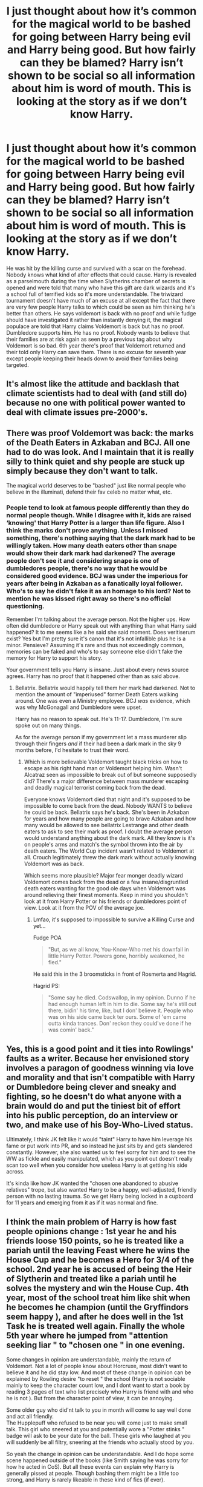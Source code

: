 #+TITLE: I just thought about how it’s common for the magical world to be bashed for going between Harry being evil and Harry being good. But how fairly can they be blamed? Harry isn’t shown to be social so all information about him is word of mouth. This is looking at the story as if we don’t know Harry.

* I just thought about how it’s common for the magical world to be bashed for going between Harry being evil and Harry being good. But how fairly can they be blamed? Harry isn’t shown to be social so all information about him is word of mouth. This is looking at the story as if we don’t know Harry.
:PROPERTIES:
:Author: Garanar
:Score: 1
:DateUnix: 1562377525.0
:DateShort: 2019-Jul-06
:FlairText: Discussion
:END:
He was hit by the killing curse and survived with a scar on the forehead. Nobody knows what kind of after effects that could cause. Harry is revealed as a parselmouth during the time when Slytherins chamber of secrets is opened and were told that many who have this gift are dark wizards and it's a school full of terrified kids so it's more understandable. The triwizard tournament doesn't have much of an excuse at all except the fact that there are very few people Harry talks to which could be seen as him thinking he's better than others. He says voldemort is back with no proof and while fudge should have investigated it rather than instantly denying it, the magical populace are told that Harry claims Voldemort is back but has no proof. Dumbledore supports him. He has no proof. Nobody wants to believe that their families are at risk again as seen by a previous tag about why Voldemort is so bad. 6th year there's proof that Voldemort returned and their told only Harry can save them. There is no excuse for seventh year except people keeping their heads down to avoid their families being targeted.


** It's almost like the attitude and backlash that climate scientists had to deal with (and still do) because no one with political power wanted to deal with climate issues pre-2000's.
:PROPERTIES:
:Author: 4wallsandawindow
:Score: 9
:DateUnix: 1562378546.0
:DateShort: 2019-Jul-06
:END:


** There was proof Voldemort was back: the marks of the Death Eaters in Azkaban and BCJ. All one had to do was look. And I maintain that it is really silly to think quiet and shy people are stuck up simply because they don't want to talk.

The magical world deserves to be "bashed" just like normal people who believe in the illuminati, defend their fav celeb no matter what, etc.
:PROPERTIES:
:Author: Ash_Lestrange
:Score: 6
:DateUnix: 1562379672.0
:DateShort: 2019-Jul-06
:END:

*** People tend to look at famous people differently than they do normal people though. While I disagree with it, kids are raised ‘knowing' that Harry Potter is a larger than life figure. Also I think the marks don't prove anything. Unless I missed something, there's nothing saying that the dark mark had to be willingly taken. How many death eaters other than snape would show their dark mark had darkened? The average people don't see it and considering snape is one of dumbledores people, there's no way that he would be considered good evidence. BCJ was under the imperious for years after being in Azkaban as a fanatically loyal follower. Who's to say he didn't fake it as an homage to his lord? Not to mention he was kissed right away so there's no official questioning.

Remember I'm talking about the average person. Not the higher ups. How often did dumbledore or Harry speak out with anything than what Harry said happened? It to me seems like a he said she said moment. Does veritiserum exist? Yes but I'm pretty sure it's canon that it's not infallible plus he is a minor. Pensieve? Assuming it's rare and thus not exceedingly common, memories can be faked and who's to say someone else didn't fake the memory for Harry to support his story.

Your government tells you Harry is insane. Just about every news source agrees. Harry has no proof that it happened other than as said above.
:PROPERTIES:
:Author: Garanar
:Score: 2
:DateUnix: 1562380064.0
:DateShort: 2019-Jul-06
:END:

**** Bellatrix. Bellatrix would happily tell them her mark had darkened. Not to mention the amount of "imperiused" former Death Eaters walking around. One was even a Ministry employee. BCJ /was/ evidence, which was why McGonagall and Dumbledore were upset.

Harry has no reason to speak out. He's 11-17. Dumbledore, I'm sure spoke out on many things.

As for the average person if my government let a mass murderer slip through their fingers /and/ if their had been a dark mark in the sky 9 months before, I'd hesitate to trust their word.
:PROPERTIES:
:Author: Ash_Lestrange
:Score: 2
:DateUnix: 1562381432.0
:DateShort: 2019-Jul-06
:END:

***** Which is more believable Voldemort taught black tricks on how to escape as his right hand man or Voldemort helping him. Wasn't Alcatraz seen as impossible to break out of but someone supposedly did? There's a major difference between mass murderer escaping and deadly magical terrorist coming back from the dead.

Everyone knows Voldemort died that night and it's supposed to be impossible to come back from the dead. Nobody WANTS to believe he could be back. Bellatrix says he's back. She's been in Azkaban for years and how many people are going to brave Azkaban and how many would be allowed to see bellatrix Lestrange and other death eaters to ask to see their mark as proof. I doubt the average person would understand anything about the dark mark. All they know is it's on people's arms and match's the symbol thrown into the air by death eaters. The World Cup incident wasn't related to Voldemort at all. Crouch legitimately threw the dark mark without actually knowing Voldemort was as back.

Which seems more plausible? Major fear monger deadly wizard Voldemort comes back from the dead or a few insane/disgruntled death eaters wanting for the good ole days when Voldemort was around relieving their finest moments. Keep in mind you shouldn't look at it from Harry Potter or his friends or dumbledores point of view. Look at it from the POV of the average joe.
:PROPERTIES:
:Author: Garanar
:Score: 2
:DateUnix: 1562382018.0
:DateShort: 2019-Jul-06
:END:

****** Lmfao, it's supposed to impossible to survive a Killing Curse and yet...

Fudge POA

#+begin_quote
  "But, as we all know, You-Know-Who met his downfall in little Harry Potter. Powers gone, horribly weakened, he fled."
#+end_quote

He said this in the 3 broomsticks in front of Rosmerta and Hagrid.

Hagrid PS:

#+begin_quote
  "Some say he died. Codswallop, in my opinion. Dunno if he had enough human left in him to die. Some say he's still out there, bidin' his time, like, but I don' believe it. People who was on his side came back ter ours. Some of 'em came outta kinda trances. Don' reckon they could've done if he was comin' back."
#+end_quote
:PROPERTIES:
:Author: Ash_Lestrange
:Score: 4
:DateUnix: 1562385652.0
:DateShort: 2019-Jul-06
:END:


** Yes, this is a good point and it ties into Rowlings' faults as a writer. Because her envisioned story involves a paragon of goodness winning via love and morality and that isn't compatible with Harry or Dumbledore being clever and sneaky and fighting, so he doesn't do what anyone with a brain would do and put the tiniest bit of effort into his public perception, do an interview or two, and make use of his Boy-Who-Lived status.

Ultimately, I think JK felt like it would "taint" Harry to have him leverage his fame or put work into PR, and so instead he just sits by and gets slandered constantly. However, she also wanted us to feel sorry for him and to see the WW as fickle and easily manipulated, which as you point out doesn't really scan too well when you consider how useless Harry is at getting his side across.

It's kinda like how JK wanted the "chosen one abandoned to abusive relatives" trope, but also wanted Harry to be a happy, well-adjusted, friendly person with no lasting trauma. So we get Harry being locked in a cupboard for 11 years and emerging from it as if it was normal and fine.
:PROPERTIES:
:Author: KillAutolockers
:Score: 1
:DateUnix: 1562445506.0
:DateShort: 2019-Jul-07
:END:


** I think the main problem of Harry is how fast people opinions change : 1st year he and his friends loose 150 points, so he is treated like a pariah until the leaving Feast where he wins the House Cup and he becomes a Hero for 3/4 of the school. 2nd year he is accused of being the Heir of Slytherin and treated like a pariah until he solves the mystery and win the House Cup. 4th year, most of the school treat him like shit when he becomes he champion (until the Gryffindors seem happy ), and after he does well in the 1st Task he is treated well again. Finally the whole 5th year where he jumped from "attention seeking liar " to "chosen one " in one evening.

Some changes in opinion are understandable, mainly the return of Voldemort. Not a lot of people know about Horcruxe, most didn't want to believe it and he did stay low. And most of these change in opinion can be explained by Rowling desire "to reset " the school (Harry is not sociable mainly to keep the character count low, and I dont want to start a book by reading 3 pages of text who list precisely who Harry is friend with and who he is not ). But from the character point of view, it can be annoying.

Some older guy who did'nt talk to you in month will come to say well done and act all friendly.\\
The Hupplepuff who refused to be near you will come just to make small talk. This girl who sneered at you and potentially wore a "Potter stinks " badge will ask to be your date for the ball. These girls who laughed at you will suddenly be all filtry, sneering at the friends who actually stood by you.

So yeah the change in opinion can be understandable. And I do hope some scene happened outside of the books (like Smith saying he was sorry for how he acted in CoS). But all these events can explain why Harry is generally pissed at people. Though bashing them might be a little too strong, and Harry is rarely likeable in these kind of fics (if ever).
:PROPERTIES:
:Author: PlusMortgage
:Score: 1
:DateUnix: 1562490936.0
:DateShort: 2019-Jul-07
:END:
